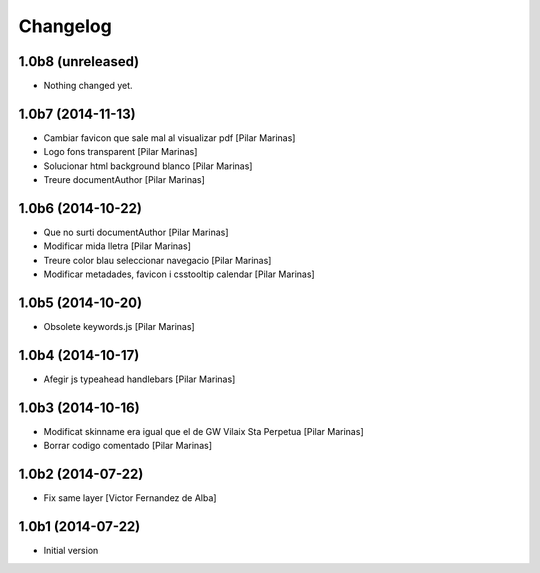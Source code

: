 Changelog
=========

1.0b8 (unreleased)
------------------

- Nothing changed yet.


1.0b7 (2014-11-13)
------------------

* Cambiar favicon que sale mal al visualizar pdf [Pilar Marinas]
* Logo fons transparent [Pilar Marinas]
* Solucionar html background blanco [Pilar Marinas]
* Treure documentAuthor [Pilar Marinas]

1.0b6 (2014-10-22)
------------------

* Que no surti documentAuthor [Pilar Marinas]
* Modificar mida lletra [Pilar Marinas]
* Treure color blau seleccionar navegacio [Pilar Marinas]
* Modificar metadades, favicon i csstooltip calendar [Pilar Marinas]

1.0b5 (2014-10-20)
------------------

* Obsolete keywords.js [Pilar Marinas]

1.0b4 (2014-10-17)
------------------

* Afegir js typeahead handlebars [Pilar Marinas]

1.0b3 (2014-10-16)
------------------

* Modificat skinname era igual que el de GW Vilaix Sta Perpetua [Pilar Marinas]
* Borrar codigo comentado [Pilar Marinas]

1.0b2 (2014-07-22)
------------------

* Fix same layer [Victor Fernandez de Alba]

1.0b1 (2014-07-22)
------------------

* Initial version

